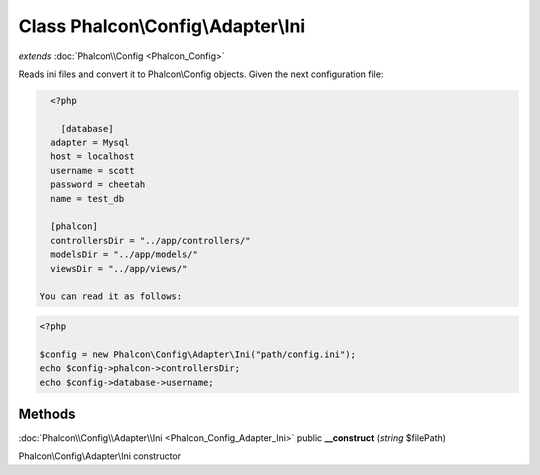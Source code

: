 Class **Phalcon\\Config\\Adapter\\Ini**
=======================================

*extends* :doc:`Phalcon\\Config <Phalcon_Config>`

Reads ini files and convert it to Phalcon\\Config objects.  Given the next configuration file:  

.. code-block:: ini

    <?php

      [database]
    adapter = Mysql
    host = localhost
    username = scott
    password = cheetah
    name = test_db
    
    [phalcon]
    controllersDir = "../app/controllers/"
    modelsDir = "../app/models/"
    viewsDir = "../app/views/"

  You can read it as follows:  

.. code-block:: php

    <?php

    $config = new Phalcon\Config\Adapter\Ini("path/config.ini");
    echo $config->phalcon->controllersDir;
    echo $config->database->username;



Methods
---------

:doc:`Phalcon\\Config\\Adapter\\Ini <Phalcon_Config_Adapter_Ini>` public **__construct** (*string* $filePath)

Phalcon\\Config\\Adapter\\Ini constructor



